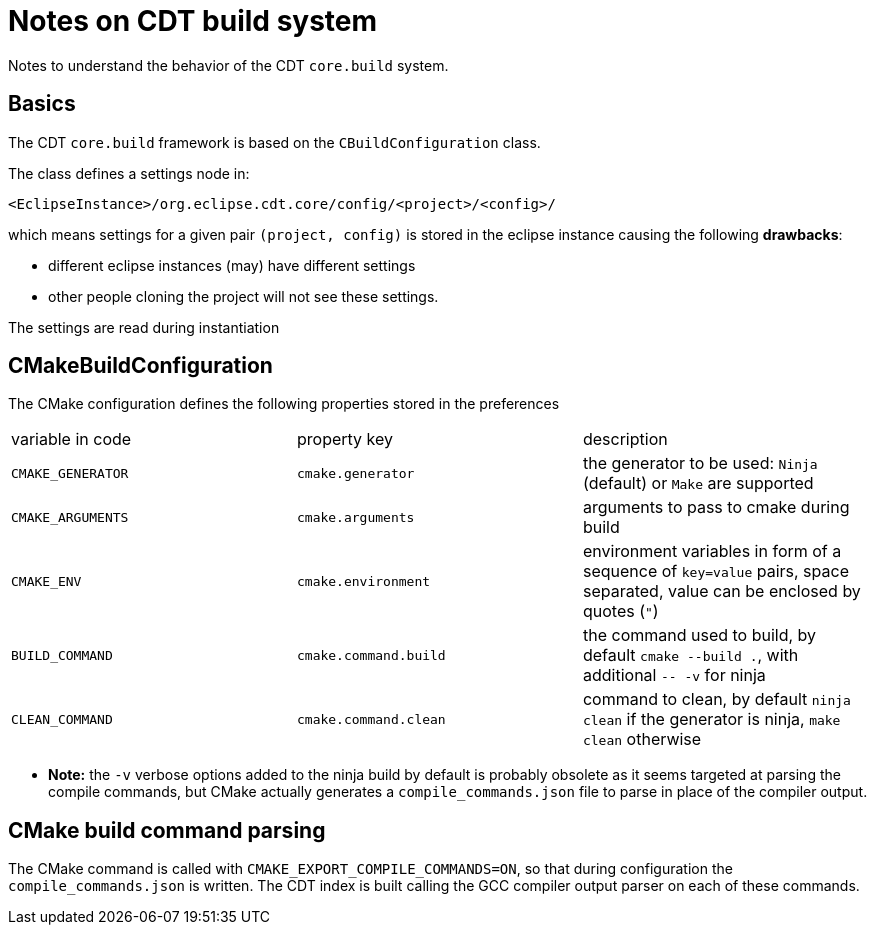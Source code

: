= Notes on CDT build system =

Notes to understand the behavior of the CDT `core.build` system. 

== Basics ==

The CDT `core.build` framework is based on the `CBuildConfiguration` class.

The class defines a settings node in:

----
<EclipseInstance>/org.eclipse.cdt.core/config/<project>/<config>/
----

which means settings for a given pair `(project, config)` is stored in the eclipse instance
causing the following *drawbacks*:

* different eclipse instances (may) have different settings
* other people cloning the project will not see these settings.

The settings are read during instantiation

== CMakeBuildConfiguration ==

The CMake configuration defines the following properties stored in the preferences

|===
| variable in code | property key          | description
|`CMAKE_GENERATOR` | `cmake.generator`     | the generator to be used: `Ninja` (default) or `Make` are supported
|`CMAKE_ARGUMENTS` | `cmake.arguments`     | arguments to pass to cmake during build
|`CMAKE_ENV`       | `cmake.environment`   | environment variables in form of a sequence of `key=value` pairs, space separated, value can be enclosed by quotes (`"`) 
|`BUILD_COMMAND`   | `cmake.command.build` | the command used to build, by default `cmake --build .`, with additional `-- -v` for ninja
|`CLEAN_COMMAND`   | `cmake.command.clean` | command to clean, by default `ninja clean` if the generator is ninja, `make clean` otherwise
|===

* *Note:* the `-v` verbose options added to the ninja build by default is probably obsolete as it seems targeted at parsing the compile commands, but CMake actually generates a `compile_commands.json` file to parse in place of the compiler output.

== CMake build command parsing ==

The CMake command is called with `CMAKE_EXPORT_COMPILE_COMMANDS=ON`, so that during configuration the
`compile_commands.json` is written.
The CDT index is built calling the GCC compiler output parser on each of these commands.

